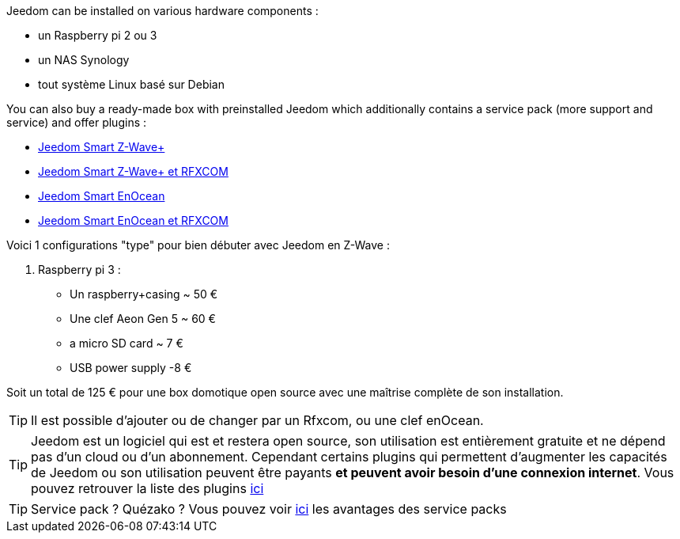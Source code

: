 Jeedom can be installed on various hardware components : 

- un Raspberry pi 2 ou 3
- un NAS Synology
- tout système Linux basé sur Debian

You can also buy a ready-made box with preinstalled Jeedom which additionally contains a service pack (more support and service) and offer plugins : 

- link:https://www.domadoo.fr/fr/box-domotique/3959-jeedom-controleur-domotique-jeedom-smart-z-wave.html[Jeedom Smart Z-Wave+]
- link:https://www.domadoo.fr/fr/box-domotique/4043-jeedom-controleur-domotique-jeedom-smart-z-wave-et-interface-rfxcom.html[Jeedom Smart Z-Wave+ et RFXCOM]
- link:https://www.domadoo.fr/fr/box-domotique/4041-jeedom-controleur-domotique-jeedom-smart-enocean.html[Jeedom Smart EnOcean]
- link:https://www.domadoo.fr/fr/box-domotique/4044-jeedom-controleur-domotique-jeedom-smart-enocean-et-interface-rfxcom.html[Jeedom Smart EnOcean et RFXCOM]

Voici 1 configurations "type" pour bien débuter avec Jeedom en Z-Wave :

. Raspberry pi 3 : 

- Un raspberry+casing ~ 50 €
- Une clef Aeon Gen 5 ~ 60 €
- a micro SD card ~ 7 €
- USB power supply -8 € 

Soit un total de 125 € pour une box domotique open source avec une maîtrise complète de son installation.

[TIP]
Il est possible d'ajouter ou de changer par un Rfxcom, ou une clef enOcean.

[TIP]
Jeedom est un logiciel qui est et restera open source, son utilisation est entièrement gratuite et ne dépend pas d'un cloud ou d'un abonnement. Cependant certains plugins qui permettent d'augmenter les capacités de Jeedom ou son utilisation peuvent être payants *et peuvent avoir besoin d'une connexion internet*. Vous pouvez retrouver la liste des plugins link:http://market.jeedom.fr/index.php?v=d&p=market&type=plugin[ici]

[TIP]
Service pack ? Quézako ? Vous pouvez voir link:https://blog.jeedom.fr/?p=1215[ici] les avantages des service packs
